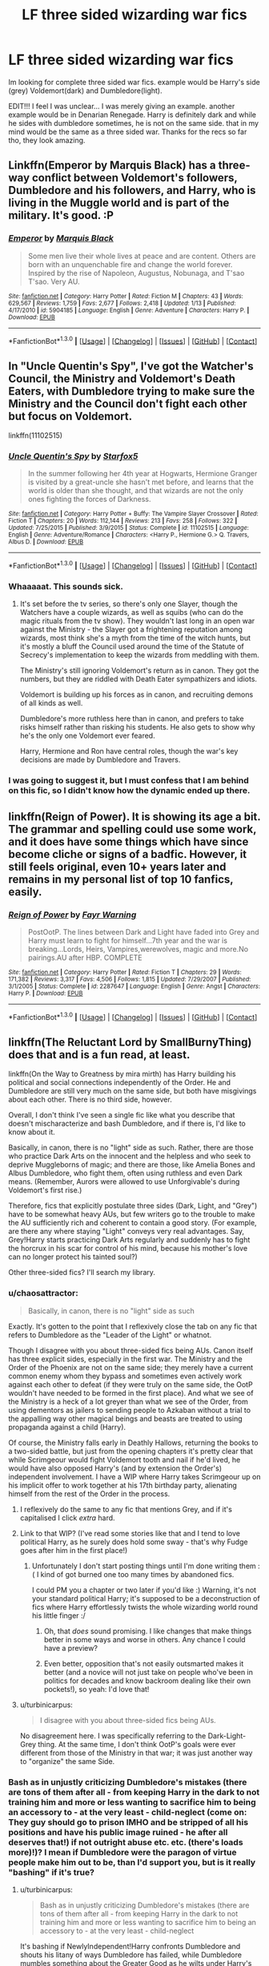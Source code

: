 #+TITLE: LF three sided wizarding war fics

* LF three sided wizarding war fics
:PROPERTIES:
:Author: Zerokun11
:Score: 6
:DateUnix: 1453078264.0
:DateShort: 2016-Jan-18
:FlairText: Request
:END:
Im looking for complete three sided war fics. example would be Harry's side (grey) Voldemort(dark) and Dumbledore(light).

EDIT!!! I feel I was unclear... I was merely giving an example. another example would be in Denarian Renegade. Harry is definitely dark and while he sides with dumbledore sometimes, he is not on the same side. that in my mind would be the same as a three sided war. Thanks for the recs so far tho, they look amazing.


** Linkffn(Emperor by Marquis Black) has a three-way conflict between Voldemort's followers, Dumbledore and his followers, and Harry, who is living in the Muggle world and is part of the military. It's good. :P
:PROPERTIES:
:Author: Magnive
:Score: 4
:DateUnix: 1453111355.0
:DateShort: 2016-Jan-18
:END:

*** [[http://www.fanfiction.net/s/5904185/1/][*/Emperor/*]] by [[https://www.fanfiction.net/u/1227033/Marquis-Black][/Marquis Black/]]

#+begin_quote
  Some men live their whole lives at peace and are content. Others are born with an unquenchable fire and change the world forever. Inspired by the rise of Napoleon, Augustus, Nobunaga, and T'sao T'sao. Very AU.
#+end_quote

^{/Site/: [[http://www.fanfiction.net/][fanfiction.net]] *|* /Category/: Harry Potter *|* /Rated/: Fiction M *|* /Chapters/: 43 *|* /Words/: 629,567 *|* /Reviews/: 1,759 *|* /Favs/: 2,677 *|* /Follows/: 2,418 *|* /Updated/: 1/13 *|* /Published/: 4/17/2010 *|* /id/: 5904185 *|* /Language/: English *|* /Genre/: Adventure *|* /Characters/: Harry P. *|* /Download/: [[http://www.p0ody-files.com/ff_to_ebook/mobile/makeEpub.php?id=5904185][EPUB]]}

--------------

*FanfictionBot*^{1.3.0} *|* [[[https://github.com/tusing/reddit-ffn-bot/wiki/Usage][Usage]]] | [[[https://github.com/tusing/reddit-ffn-bot/wiki/Changelog][Changelog]]] | [[[https://github.com/tusing/reddit-ffn-bot/issues/][Issues]]] | [[[https://github.com/tusing/reddit-ffn-bot/][GitHub]]] | [[[https://www.reddit.com/message/compose?to=%2Fu%2Ftusing][Contact]]]
:PROPERTIES:
:Author: FanfictionBot
:Score: 2
:DateUnix: 1453111384.0
:DateShort: 2016-Jan-18
:END:


** In "Uncle Quentin's Spy", I've got the Watcher's Council, the Ministry and Voldemort's Death Eaters, with Dumbledore trying to make sure the Ministry and the Council don't fight each other but focus on Voldemort.

linkffn(11102515)
:PROPERTIES:
:Author: Starfox5
:Score: 2
:DateUnix: 1453111802.0
:DateShort: 2016-Jan-18
:END:

*** [[http://www.fanfiction.net/s/11102515/1/][*/Uncle Quentin's Spy/*]] by [[https://www.fanfiction.net/u/2548648/Starfox5][/Starfox5/]]

#+begin_quote
  In the summer following her 4th year at Hogwarts, Hermione Granger is visited by a great-uncle she hasn't met before, and learns that the world is older than she thought, and that wizards are not the only ones fighting the forces of Darkness.
#+end_quote

^{/Site/: [[http://www.fanfiction.net/][fanfiction.net]] *|* /Category/: Harry Potter + Buffy: The Vampire Slayer Crossover *|* /Rated/: Fiction T *|* /Chapters/: 20 *|* /Words/: 112,144 *|* /Reviews/: 213 *|* /Favs/: 258 *|* /Follows/: 322 *|* /Updated/: 7/25/2015 *|* /Published/: 3/9/2015 *|* /Status/: Complete *|* /id/: 11102515 *|* /Language/: English *|* /Genre/: Adventure/Romance *|* /Characters/: <Harry P., Hermione G.> Q. Travers, Albus D. *|* /Download/: [[http://www.p0ody-files.com/ff_to_ebook/mobile/makeEpub.php?id=11102515][EPUB]]}

--------------

*FanfictionBot*^{1.3.0} *|* [[[https://github.com/tusing/reddit-ffn-bot/wiki/Usage][Usage]]] | [[[https://github.com/tusing/reddit-ffn-bot/wiki/Changelog][Changelog]]] | [[[https://github.com/tusing/reddit-ffn-bot/issues/][Issues]]] | [[[https://github.com/tusing/reddit-ffn-bot/][GitHub]]] | [[[https://www.reddit.com/message/compose?to=%2Fu%2Ftusing][Contact]]]
:PROPERTIES:
:Author: FanfictionBot
:Score: 1
:DateUnix: 1453111860.0
:DateShort: 2016-Jan-18
:END:


*** Whaaaaat. This sounds sick.
:PROPERTIES:
:Author: anathea
:Score: 1
:DateUnix: 1453156648.0
:DateShort: 2016-Jan-19
:END:

**** It's set before the tv series, so there's only one Slayer, though the Watchers have a couple wizards, as well as squibs (who can do the magic rituals from the tv show). They wouldn't last long in an open war against the Ministry - the Slayer got a frightening reputation among wizards, most think she's a myth from the time of the witch hunts, but it's mostly a bluff the Council used around the time of the Statute of Secrecy's implementation to keep the wizards from meddling with them.

The Ministry's still ignoring Voldemort's return as in canon. They got the numbers, but they are riddled with Death Eater sympathizers and idiots.

Voldemort is building up his forces as in canon, and recruiting demons of all kinds as well.

Dumbledore's more ruthless here than in canon, and prefers to take risks himself rather than risking his students. He also gets to show why he's the only one Voldemort ever feared.

Harry, Hermione and Ron have central roles, though the war's key decisions are made by Dumbledore and Travers.
:PROPERTIES:
:Author: Starfox5
:Score: 2
:DateUnix: 1453187711.0
:DateShort: 2016-Jan-19
:END:


*** I was going to suggest it, but I must confess that I am behind on this fic, so I didn't know how the dynamic ended up there.
:PROPERTIES:
:Author: turbinicarpus
:Score: 1
:DateUnix: 1453164933.0
:DateShort: 2016-Jan-19
:END:


** linkffn(Reign of Power). It is showing its age a bit. The grammar and spelling could use some work, and it does have some things which have since become cliche or signs of a badfic. However, it still feels original, even 10+ years later and remains in my personal list of top 10 fanfics, easily.
:PROPERTIES:
:Author: Fufu_00
:Score: 1
:DateUnix: 1453080739.0
:DateShort: 2016-Jan-18
:END:

*** [[http://www.fanfiction.net/s/2287647/1/][*/Reign of Power/*]] by [[https://www.fanfiction.net/u/560192/Fayr-Warning][/Fayr Warning/]]

#+begin_quote
  PostOotP. The lines between Dark and Light have faded into Grey and Harry must learn to fight for himself...7th year and the war is breaking...Lords, Heirs, Vampires,werewolves, magic and more.No pairings.AU after HBP. COMPLETE
#+end_quote

^{/Site/: [[http://www.fanfiction.net/][fanfiction.net]] *|* /Category/: Harry Potter *|* /Rated/: Fiction T *|* /Chapters/: 29 *|* /Words/: 171,382 *|* /Reviews/: 3,317 *|* /Favs/: 4,506 *|* /Follows/: 1,815 *|* /Updated/: 7/29/2007 *|* /Published/: 3/1/2005 *|* /Status/: Complete *|* /id/: 2287647 *|* /Language/: English *|* /Genre/: Angst *|* /Characters/: Harry P. *|* /Download/: [[http://www.p0ody-files.com/ff_to_ebook/mobile/makeEpub.php?id=2287647][EPUB]]}

--------------

*FanfictionBot*^{1.3.0} *|* [[[https://github.com/tusing/reddit-ffn-bot/wiki/Usage][Usage]]] | [[[https://github.com/tusing/reddit-ffn-bot/wiki/Changelog][Changelog]]] | [[[https://github.com/tusing/reddit-ffn-bot/issues/][Issues]]] | [[[https://github.com/tusing/reddit-ffn-bot/][GitHub]]] | [[[https://www.reddit.com/message/compose?to=%2Fu%2Ftusing][Contact]]]
:PROPERTIES:
:Author: FanfictionBot
:Score: 1
:DateUnix: 1453080761.0
:DateShort: 2016-Jan-18
:END:


** linkffn(The Reluctant Lord by SmallBurnyThing) does that and is a fun read, at least.

linkffn(On the Way to Greatness by mira mirth) has Harry building his political and social connections independently of the Order. He and Dumbledore are still very much on the same side, but both have misgivings about each other. There is no third side, however.

Overall, I don't think I've seen a single fic like what you describe that doesn't mischaracterize and bash Dumbledore, and if there is, I'd like to know about it.

Basically, in canon, there is no "light" side as such. Rather, there are those who practice Dark Arts on the innocent and the helpless and who seek to deprive Muggleborns of magic; and there are those, like Amelia Bones and Albus Dumbledore, who fight them, often using ruthless and even Dark means. (Remember, Aurors were allowed to use Unforgivable's during Voldemort's first rise.)

Therefore, fics that explicitly postulate three sides (Dark, Light, and "Grey") have to be somewhat heavy AUs, but few writers go to the trouble to make the AU sufficiently rich and coherent to contain a good story. (For example, are there any where staying "Light" conveys very real advantages. Say, Grey!Harry starts practicing Dark Arts regularly and suddenly has to fight the horcrux in his scar for control of his mind, because his mother's love can no longer protect his tainted soul?)

Other three-sided fics? I'll search my library.
:PROPERTIES:
:Author: turbinicarpus
:Score: 1
:DateUnix: 1453083482.0
:DateShort: 2016-Jan-18
:END:

*** u/chaosattractor:
#+begin_quote
  Basically, in canon, there is no "light" side as such
#+end_quote

Exactly. It's gotten to the point that I reflexively close the tab on any fic that refers to Dumbledore as the "Leader of the Light" or whatnot.

Though I disagree with you about three-sided fics being AUs. Canon itself has three explicit sides, especially in the first war. The Ministry and the Order of the Phoenix are not on the same side; they merely have a current common enemy whom they bypass and sometimes even actively work against each other to defeat (if they were truly on the same side, the OotP wouldn't have needed to be formed in the first place). And what we see of the Ministry is a heck of a lot greyer than what we see of the Order, from using dementors as jailers to sending people to Azkaban without a trial to the appalling way other magical beings and beasts are treated to using propaganda against a child (Harry).

Of course, the Ministry falls early in Deathly Hallows, returning the books to a two-sided battle, but just from the opening chapters it's pretty clear that while Scrimgeour would fight Voldemort tooth and nail if he'd lived, he would have also opposed Harry's (and by extension the Order's) independent involvement. I have a WIP where Harry takes Scrimgeour up on his implicit offer to work together at his 17th birthday party, alienating himself from the rest of the Order in the process.
:PROPERTIES:
:Author: chaosattractor
:Score: 4
:DateUnix: 1453109549.0
:DateShort: 2016-Jan-18
:END:

**** I reflexively do the same to any fic that mentions Grey, and if it's capitalised I click /extra/ hard.
:PROPERTIES:
:Author: FutureTrunks
:Score: 2
:DateUnix: 1453152569.0
:DateShort: 2016-Jan-19
:END:


**** Link to that WIP? (I've read some stories like that and I tend to love political Harry, as he surely does hold some sway - that's why Fudge goes after him in the first place!)
:PROPERTIES:
:Author: Laxian
:Score: 1
:DateUnix: 1453114090.0
:DateShort: 2016-Jan-18
:END:

***** Unfortunately I don't start posting things until I'm done writing them :( I kind of got burned one too many times by abandoned fics.

I could PM you a chapter or two later if you'd like :) Warning, it's not your standard political Harry; it's supposed to be a deconstruction of fics where Harry effortlessly twists the whole wizarding world round his little finger :/
:PROPERTIES:
:Author: chaosattractor
:Score: 2
:DateUnix: 1453115668.0
:DateShort: 2016-Jan-18
:END:

****** Oh, that /does/ sound promising. I like changes that make things better in some ways and worse in others. Any chance I could have a preview?
:PROPERTIES:
:Author: turbinicarpus
:Score: 1
:DateUnix: 1453165076.0
:DateShort: 2016-Jan-19
:END:


****** Even better, opposition that's not easily outsmarted makes it better (and a novice will not just take on people who've been in politics for decades and know backroom dealing like their own pockets!), so yeah: I'd love that!
:PROPERTIES:
:Author: Laxian
:Score: 1
:DateUnix: 1453209852.0
:DateShort: 2016-Jan-19
:END:


**** u/turbinicarpus:
#+begin_quote
  I disagree with you about three-sided fics being AUs.
#+end_quote

No disagreement here. I was specifically referring to the Dark-Light-Grey thing. At the same time, I don't think OotP's goals were ever different from those of the Ministry in that war; it was just another way to "organize" the same Side.
:PROPERTIES:
:Author: turbinicarpus
:Score: 1
:DateUnix: 1453156159.0
:DateShort: 2016-Jan-19
:END:


*** Bash as in unjustly criticizing Dumbledore's mistakes (there are tons of them after all - from keeping Harry in the dark to not training him and more or less wanting to sacrifice him to being an accessory to - at the very least - child-neglect (come on: They guy should go to prison IMHO and be stripped of all his positions and have his public image ruined - he after all deserves that!) if not outright abuse etc. etc. (there's loads more)!)? I mean if Dumbledore were the paragon of virtue people make him out to be, than I'd support you, but is it really "bashing" if it's true?
:PROPERTIES:
:Author: Laxian
:Score: 4
:DateUnix: 1453113937.0
:DateShort: 2016-Jan-18
:END:

**** u/turbinicarpus:
#+begin_quote
  Bash as in unjustly criticizing Dumbledore's mistakes (there are tons of them after all - from keeping Harry in the dark to not training him and more or less wanting to sacrifice him to being an accessory to - at the very least - child-neglect
#+end_quote

It's bashing if NewlyIndependent!Harry confronts Dumbledore and shouts his litany of ways Dumbledore has failed, while Dumbledore mumbles something about the Greater Good as he wilts under Harry's wrath, or, alternatively, screams invective at Harry and tries to attack him, usually failing; which is how it usually goes in these sorts of fics.

It's not bashing if Dumbledore calmly points out that if Harry didn't live with the Dursleys (with Dursleys freely choosing to let him live with them) he would probably be dead; that 4 Privet Drive was and is the only truly inviolable sanctuary from Voldemort and his agents; that, while Dumbledore might have been able to sequester Harry under guard, such a childhood would have been even more isolating than that of Dursleys, and far riskier, since, to paraphrase IRA's message to Margaret Thatcher, to keep Harry safe Dumbledore would have to get lucky every time, but a renegade Death Eater only had to get lucky once to kill him. (And, Dumbledore does kinda have other demands on his time.) He might also recount that at the time he had made this decision, the Order had been decimated from the war, its survivors exhausted, one of its most trusted members had just been revealed as a traitor, and Bellatrix and the Carrows were still at large; and later, many Death Eaters escaped justice.

He would point out that Harry has a mental link of a unique and unknown nature with the greatest Legilimens alive; and that if he weren't kept in the dark and Voldemort /were/ able to read his mind, it would have been a disaster. (And, he might also note that, in retrospect, that the reason Voldemort couldn't do it was that being in contact with Harry's pure and loving soul hurt him more than he could stand --- and that the "Grey" path would have robbed him of that protection.)

He would also explain that while Harry is a talented young wizard, there was no way he could be trained up, in a decade and a half, if ever, to fight Voldemort --- an out and out genius, with decades of experience --- in a pitched battle. And, that being able to inflict violence using magic was a Power Voldemort Knows Better Than Anyone. Whereas, the Power He Knows Not --- love, honest friendship, kindness --- cannot be trained: they can only be /cultivated/ through having deep friendships, helping and being helped by them, hanging out and arguing, playing on a Quiddich team, wronging and being wronged, forgiving and being forgiven, dating and having one's heart broken. Which of those should be given up in favor of combat training?

As for sacrifice, he might explain that as long as Voldemort lives, Harry will be in danger, and Harry's life is keeping Voldemort alive. Yet, Dumbledore did all he could to set it up so that Harry could live anyway. (Of course, now that Harry knows, they'd have to find a different strategy. Maybe Harry would consent to being Obliviated?)

To say that Dumbledore hadn't looked --- off screen, since it didn't involve Harry directly --- for other ways to remove the horcrux from his scar, is an interpretation of Dumbledore so uncharitable that I believe that it counts as bashing.

#+begin_quote
  I mean if Dumbledore were the paragon of virtue people make him out to be, than I'd support you, but is it really "bashing" if it's true?
#+end_quote

Dumbledore is a man with many responsibilities who fears his own power, and rightly so; and I think that he would freely acknowledge that he is not a paragon of anything. However, he does the best he can with what he has --- because you don't just throw away the protection offered by magic that has just slain one of the most powerful wizards alive by stopping and reflecting an unstoppable curse, subject to not becoming Dark Lord Dumbledore and not leaving behind a society where Might Makes Right.
:PROPERTIES:
:Author: turbinicarpus
:Score: 1
:DateUnix: 1453155946.0
:DateShort: 2016-Jan-19
:END:

***** Yeah right, Dumbledore can cast the FIDELIUS at well and be the secret keeper, much better than those despicable Dursleys (If I'd have been Harry, I'd have mailed Voldemort their address, so that he can kill them or arrange an accident while they are not at the house (those wards shield the property as far as I remember, not the individual Dursley))

I agree that the confrontations aren't really well done in most fictions (sadly enough)

Back to the Dursleys: Dumbledore could have created another Tom Riddle by leaving Harry there, so he's quite stupid IMHO (or neglectful!)

Yeah "other demand on his time" - you could say he's stretched himself too thin (taking on 3 important positions and not wanting to give any of them up -.-)

Yeah, metaphysical nonsense (sorry, but IMHO it was Harry's willpower (he doesn't even react to the Imperius-Curse so he's got tons of that) that forced Voldemort out, not any love or any such hogwash -.- (that's Dumbledore-speak)) and even if it was true:

Harry's "friendships" are a sham (remember 4th year or Harry using the Prince's potions book!), too Ron is a hanger on who wants some partake in Harry's glory (Mirror of Erised anyone - and worse, he even got his wish: How else would Ron have ever become a prefect? Even Neville or Dean were better candidates. Being friends with him also drags Harry down, he adopts Ron's attitude towards learning, when normally someone offered to learn magic would probably try to be the best student they can be!) and Hermione, while surely useful/helpful just sticks around because she really does not have other friends (and she doesn't act much like a friend, more like a damned mother with her being bossy and being a nag etc.)

Well, Harry would have had to be lucky only once, too (and have element of surprise on his side) - give him a huge dose of Felix Felicis and teach him how to cast a damned Killing-Curse...or teach him magic so obscure (or from other countries) that Voldemort does not now and therefore can't counter easily -.-)

Why not bash him, being an accessory to child neglect/abuse (hell, I'd love to know if he even had the authority to place Harry with the Dursleys or if he overstepped his authority!) warrants some bashing IMHO

Where do you get that? - I think Dumbledore LIKES his power (hell: revels in it!)!

No, he does not the best he can, he does what is easy in most cases (stick Harry with the Dursleys and not check up on him (He doesn't even send REMUS (!), let Harry be bullied (Heir of Slytherin, "Potter Stinks"-Buttons etc.), Media-Slandering, Torture with blood-quill in the school under his nose (ok: Professor McGonagall and the others are guilty here, too but he's the headmaster, so it's on his watch!))

It's not even conclusively proven that the protection reflected the curse (!) - it could have easily been fate (I mean there must have been more parents who sacrificed themselves for their children -.-) in this case: The prophecy (Voldy must mark him, he hasn't done so, so he can't kill him yet - or: He's not Voldemort's equal yet, so he can't be killed by him yet?)

You could make a good case for Dumbledore to be an uncaring puppet-master, so in essence he could very well be a Dark-Lord!
:PROPERTIES:
:Author: Laxian
:Score: 3
:DateUnix: 1453209385.0
:DateShort: 2016-Jan-19
:END:

****** Cut some quotes to go under than 10k limit.

#+begin_quote
  Yeah right, Dumbledore can cast the FIDELIUS at well and be the secret keeper, much better than those despicable Dursleys
#+end_quote

Is it? Fidelius necessarily involves restricting the number of people with whom Harry might interact, because every new person is a security risk; it's an abnormal, isolated childhood either way.

#+begin_quote
  (If I'd have been Harry, I'd have mailed Voldemort their address,
#+end_quote

You might have, but he didn't, and, in fact, risked his life to save Dudley. That's why he's the hero. More pragmatically, for a betrayal of his blood like that, Lily's sacrificial protection would probably stop working, or worse.

#+begin_quote
  those wards shield the property as far as I remember, not the individual Dursley))
#+end_quote

Harry was never threatened by Voldemort or his agents while going to Muggle school, so I think the protection is not about /physically living in the space/ but about the /state of residing/. (Details available upon request.)

#+begin_quote
  Back to the Dursleys: Dumbledore could have created another Tom Riddle by leaving Harry there, so he's quite stupid IMHO (or neglectful!)
#+end_quote

He saw the best in people, and Arabella Figg did keep an eye. In retrospect, it was not ideal, though it's not clear if he could have done better. (Threatening Dursleys might have caused sacrificial protection to lapse.)

#+begin_quote
  Yeah "other demand on his time" - you could say he's stretched himself too thin
#+end_quote

Harry is important, but he isn't more important than raising the next generation of wizards into competent and decent human beings as Headmaster; trying to steer the British wizarding society, with its complacency and gullibility, away from doing something irreversibly stupid; and guiding the international community which is probably even worse. (Cf. UN.)

#+begin_quote
  Yeah, metaphysical nonsense (sorry, but IMHO it was Harry's willpower (he doesn't even react to the Imperius-Curse so he's got tons of that)
#+end_quote

Nonsense? It's a theme that pervades the whole damned series, starting with "Power that He Knows Not".

I don't think Imperius resistance is the same thing. Imperius is euphoric, "floating", gentle persuasion that subverts will rather than crushing it. (It's what makes it so insidious.) What saves Harry is instinctive stubbornness and rejection of authority regardless of consequences.

#+begin_quote
  that forced Voldemort out, not any love or any such hogwash -.- (that's Dumbledore-speak))
#+end_quote

So now we're getting into Manipulative!Dumbledore conspiracies?

#+begin_quote
  Harry's "friendships" are a sham
#+end_quote

Just to name a few: PS: Ron sacrifices himself so that Harry and Hermione could go on; PoA: stands up on a broken leg to tell a (he thought) mass-murdering Death Eater that to get to Harry, he would have to go through him; DH: a pureblood who could have sat out the war, sticks with Harry throughout, and it takes a horcrux around his neck to give him a bare moment of weakness. Harry could have done with more "hangers-on" like that. I think that Ron can be forgiven a teenage tantrum when he thought that Harry was holding out on him. Friends forgive friends.

Re: Prince's potions book: Hermione not appreciating academic cheating even if it's her friends doing it? Who knew?

Anyway, yes, that's friends. Friends help each other, friends argue with each other, friends sometimes hurt each other, and friends forgive each other. That's what distinguishes them from minions. It's almost like you /want/ Harry to have been more like Riddle. If so, what are you complaining about with respect to Dumbledore?

Re: prefect Ron: Neville could barely do magic until OotP and we know almost nothing about Dean. Ron is probably the second-best male wizard in his year from his OWL scores. And, would Harry have been able to actually perform prefect duties with all the things he faced and was doing?

#+begin_quote
  Being friends with him also drags Harry down, he adopts Ron's attitude towards learning, when normally someone offered to learn magic would probably try to be the best student they can be!)
#+end_quote

The nice thing about magic is that you need to work /less/ to survive and even thrive than a Muggle would. If you want to dominate like Voldemort or crusade for the greater good (both capitalized and not) like Hermione and Dumbledore or find joy in applying your magic in clever ways like the Weasley Twins and the Marauders or fight for respect and recognition despite your humble roots like Snape, you have the option of working harder and getting more out of it. You might notice that many of these people weren't pleasant to be around and even downright dangerous. (Cedric was nice, I guess.)

Not everybody who gets a smartphone when they're 11 get inspired to become computer programmers or electrical engineers or even use all of the features that they could. The same holds for most Muggleborns and Harry. Ron has little to do with it.

#+begin_quote
  and Hermione, ... really does not have other friends
#+end_quote

Given the group she was able to gather in OotP, she seems to get along with people from other Houses off-screen. And, nagging people to be better wizards and better people is how Hermione expresses friendship.

Also, "bossy"? In fanfics where Harry behaves like that and worse, they call it "leadership" and the ladies love it.

#+begin_quote
  Well, Harry would have had to be lucky only once, too ...
#+end_quote

Speaking of Felix Felicis, that sounds like a /great/ way for a Death Eater to assassinate Harry under Fidelius. Just the thing to help him or her locate someone who's in on the secret, to help him or her cast the best Imperius ever, etc.... And, if that doesn't work, Felix can help them intuit or stumble onto an even better plan! Good thing epic magic like Sacrificial Protection probably trumps Felix Felicis, huh?

And, repeated uses of Felix Felicis are toxic, so it doesn't work as an ongoing defense.

If it were that easy, Dumbledore could have taken Felix and gone after Voldemort himself. It may help Harry escape, but win? And, even if he does, there are Horcruxes.

#+begin_quote
  Why not bash him, being an accessory to child neglect/abuse (hell, I'd love to know if he even had the authority to place Harry with the Dursleys or if he overstepped his authority!)
#+end_quote

Well, with Sirius in prison, it may well have been the case that Harry's closest magical relatives were the Malfoys, or some other random wizarding family. Either way, the Boy-Who-Lived's custody would have become a political puck and his upbringing would have been one only Gilderoy Lockhart could enjoy.

#+begin_quote
  Where do you get that? - I think Dumbledore LIKES his power (hell: revels in it!)!
#+end_quote

He does? He could have stayed with Grindelwald and co-ruled the world both magical and Muggle; he could have become the Minister of Magic; he could have probably just plain taken over the way Voldemort had, any time Voldemort wasn't active; and he could have probably had Lucius Malfoy assassinated after CoS, if he really wanted to. He did none of this. He didn't smite Fudge when Fudge doesn't do as he wants: rather, he tried to persuade. He rejected the Ministry's authority to arrest him, but he did go into exile rather than burn down the ministry. Does this sound like someone who likes power?

#+begin_quote
  No, he does not the best he can, he does what is easy in most cases (stick Harry with the Dursleys and not check up on him (He doesn't even send REMUS (!),
#+end_quote

Where are you getting this? Remus was too busy wallowing --- I don't think Dumbledore encouraged or discouraged him. (Got canon evidence?) Dumbledore did have Arabella Figg watching Harry. Yes, he knew that Harry's childhood sucked, but it was the least bad option with respect to keeping him alive.

#+begin_quote
  let Harry be bullied (Heir of Slytherin, "Potter Stinks"-Buttons etc.),
#+end_quote

Would he have benefited from or even appreciated Dumbledore's intervention at that point? Frankly, I thought the end-of-year point-dumps probably hurt his ability to help Harry in this. (A Dumbledore who speaks up for Harry after having shown favoritism to him before is a Dumbledore who is much less credible.) For example, Heir of Slytherin was about Harry being feared. Do you think Dumbledore could have stopped people from fearing him?

#+begin_quote
  Media-Slandering,
#+end_quote

And, how do you propose for him to stop the press from libeling him? Sue them with no non-secret evidence? Threaten them with violence?

#+begin_quote
  Torture with blood-quill in the school under his nose
#+end_quote

The very same instinctive stubbornness that lets Harry resist the Imperius also kept him from keeping a low profile when it was wise to do so. Dumbledore's intercession would have been politicized, and in a political clash between Dumbledore and Umbridge at that point, Dumbledore would have probably lost his seat. So, his choice was to lose his seat to little gain or go Dark Lord Dumbledore. When Dumbldeore did quit Hogwarts, it was to keep Harry from being outright expelled.

#+begin_quote
  It's not even conclusively proven that the protection reflected the curse (!) - it could have easily been fate (I mean there must have been more parents who sacrificed themselves for their children -.-)
#+end_quote

When both Dumbledore and Voldemort agree on something being a fact, it's probably true unless there is a lot of evidence against it. In particular, usually, those who are out to kill children don't offer to spare the parents if they step aside.

Prophecy has little power of its own, except to drive those who hear it into action. Dumbledore said explicitly that most of them don't come true (which is an empirical claim, so if it's not true, he had to be outright lying), and it was only Voldemort's choice to act on the prophecy that gave it power over him.

#+begin_quote
  a good case for Dumbledore to be an uncaring puppet-master
#+end_quote

Only a very poor case. If he is a puppet-master, then to what end? He risked, even sacrificed himself to give others --- Harry in particular --- a chance to kill Voldemort, and did his best to make it so that Harry could do so and live despite being one of the things keeping Voldemort alive.
:PROPERTIES:
:Author: turbinicarpus
:Score: 1
:DateUnix: 1453235470.0
:DateShort: 2016-Jan-20
:END:


*** [[http://www.fanfiction.net/s/7261904/1/][*/The Reluctant Lord/*]] by [[https://www.fanfiction.net/u/3132665/SmallBurnyThing][/SmallBurnyThing/]]

#+begin_quote
  Five years of intense study and trying to survive has come to its inevitable conclusion and everything's gone to hell in a handcart. A smut fic that got a little too much plot for its own good. AU. - Discontinued -
#+end_quote

^{/Site/: [[http://www.fanfiction.net/][fanfiction.net]] *|* /Category/: Harry Potter *|* /Rated/: Fiction M *|* /Chapters/: 15 *|* /Words/: 137,951 *|* /Reviews/: 589 *|* /Favs/: 1,702 *|* /Follows/: 1,862 *|* /Updated/: 3/26/2013 *|* /Published/: 8/7/2011 *|* /Status/: Complete *|* /id/: 7261904 *|* /Language/: English *|* /Genre/: Adventure/Fantasy *|* /Characters/: Harry P., Hermione G., Daphne G. *|* /Download/: [[http://www.p0ody-files.com/ff_to_ebook/mobile/makeEpub.php?id=7261904][EPUB]]}

--------------

[[http://www.fanfiction.net/s/4745329/1/][*/On the Way to Greatness/*]] by [[https://www.fanfiction.net/u/1541187/mira-mirth][/mira mirth/]]

#+begin_quote
  As per the Hat's decision, Harry gets Sorted into Slytherin upon his arrival in Hogwarts---and suddenly, the future isn't what it used to be.
#+end_quote

^{/Site/: [[http://www.fanfiction.net/][fanfiction.net]] *|* /Category/: Harry Potter *|* /Rated/: Fiction M *|* /Chapters/: 20 *|* /Words/: 232,797 *|* /Reviews/: 3,330 *|* /Favs/: 8,324 *|* /Follows/: 9,581 *|* /Updated/: 9/4/2014 *|* /Published/: 12/26/2008 *|* /id/: 4745329 *|* /Language/: English *|* /Characters/: Harry P. *|* /Download/: [[http://www.p0ody-files.com/ff_to_ebook/mobile/makeEpub.php?id=4745329][EPUB]]}

--------------

*FanfictionBot*^{1.3.0} *|* [[[https://github.com/tusing/reddit-ffn-bot/wiki/Usage][Usage]]] | [[[https://github.com/tusing/reddit-ffn-bot/wiki/Changelog][Changelog]]] | [[[https://github.com/tusing/reddit-ffn-bot/issues/][Issues]]] | [[[https://github.com/tusing/reddit-ffn-bot/][GitHub]]] | [[[https://www.reddit.com/message/compose?to=%2Fu%2Ftusing][Contact]]]
:PROPERTIES:
:Author: FanfictionBot
:Score: 1
:DateUnix: 1453083537.0
:DateShort: 2016-Jan-18
:END:


** linkffn(Renegade Cause)
:PROPERTIES:
:Score: 1
:DateUnix: 1453115672.0
:DateShort: 2016-Jan-18
:END:

*** [[http://www.fanfiction.net/s/4714715/1/][*/Renegade Cause/*]] by [[https://www.fanfiction.net/u/1613119/Silens-Cursor][/Silens Cursor/]]

#+begin_quote
  A difference of a few seconds can change a life. The difference of a few minutes stained Harry's hands with blood - but for the Dark Lord, it was insufficient. After all, you do not need to kill a man to utterly destroy him. Harry/Tonks
#+end_quote

^{/Site/: [[http://www.fanfiction.net/][fanfiction.net]] *|* /Category/: Harry Potter *|* /Rated/: Fiction M *|* /Chapters/: 48 *|* /Words/: 507,606 *|* /Reviews/: 1,355 *|* /Favs/: 2,082 *|* /Follows/: 1,445 *|* /Updated/: 2/26/2012 *|* /Published/: 12/13/2008 *|* /Status/: Complete *|* /id/: 4714715 *|* /Language/: English *|* /Genre/: Tragedy/Crime *|* /Characters/: Harry P., N. Tonks *|* /Download/: [[http://www.p0ody-files.com/ff_to_ebook/mobile/makeEpub.php?id=4714715][EPUB]]}

--------------

*FanfictionBot*^{1.3.0} *|* [[[https://github.com/tusing/reddit-ffn-bot/wiki/Usage][Usage]]] | [[[https://github.com/tusing/reddit-ffn-bot/wiki/Changelog][Changelog]]] | [[[https://github.com/tusing/reddit-ffn-bot/issues/][Issues]]] | [[[https://github.com/tusing/reddit-ffn-bot/][GitHub]]] | [[[https://www.reddit.com/message/compose?to=%2Fu%2Ftusing][Contact]]]
:PROPERTIES:
:Author: FanfictionBot
:Score: 1
:DateUnix: 1453115733.0
:DateShort: 2016-Jan-18
:END:


** The best three way war fic must be the *Emperor*, linkffn(5904185). [[/spoiler][Unlike most stories, even the muggle world was significantly AU. Most of actions took place after 2008, and three major sides were Harry, Order of the Phoenix under Nicholas Flamel/Ginny Weasley, and Death Eaters under Voldemort/Lucius Malfoy. All sides were ruthless, competent, and capable of mass murders. By 2018, Voldemort had abandoned death eaters and seemed more interested in controlling muggle governments directly, and Ginny had fallen out with Flamel. The prologue, which was also the ending, described the complete destruction of Hogwarts]]
:PROPERTIES:
:Author: InquisitorCOC
:Score: 1
:DateUnix: 1453171260.0
:DateShort: 2016-Jan-19
:END:

*** [[http://www.fanfiction.net/s/5904185/1/][*/Emperor/*]] by [[https://www.fanfiction.net/u/1227033/Marquis-Black][/Marquis Black/]]

#+begin_quote
  Some men live their whole lives at peace and are content. Others are born with an unquenchable fire and change the world forever. Inspired by the rise of Napoleon, Augustus, Nobunaga, and T'sao T'sao. Very AU.
#+end_quote

^{/Site/: [[http://www.fanfiction.net/][fanfiction.net]] *|* /Category/: Harry Potter *|* /Rated/: Fiction M *|* /Chapters/: 43 *|* /Words/: 629,567 *|* /Reviews/: 1,759 *|* /Favs/: 2,677 *|* /Follows/: 2,418 *|* /Updated/: 1/13 *|* /Published/: 4/17/2010 *|* /id/: 5904185 *|* /Language/: English *|* /Genre/: Adventure *|* /Characters/: Harry P. *|* /Download/: [[http://www.p0ody-files.com/ff_to_ebook/mobile/makeEpub.php?id=5904185][EPUB]]}

--------------

*FanfictionBot*^{1.3.0} *|* [[[https://github.com/tusing/reddit-ffn-bot/wiki/Usage][Usage]]] | [[[https://github.com/tusing/reddit-ffn-bot/wiki/Changelog][Changelog]]] | [[[https://github.com/tusing/reddit-ffn-bot/issues/][Issues]]] | [[[https://github.com/tusing/reddit-ffn-bot/][GitHub]]] | [[[https://www.reddit.com/message/compose?to=%2Fu%2Ftusing][Contact]]]
:PROPERTIES:
:Author: FanfictionBot
:Score: 1
:DateUnix: 1453171290.0
:DateShort: 2016-Jan-19
:END:


*** welp thanks reddit messages... spoiler bars apparently dont work there.... marvelous. Thanks for the rec tho.
:PROPERTIES:
:Author: Zerokun11
:Score: 1
:DateUnix: 1453176589.0
:DateShort: 2016-Jan-19
:END:


** linkffn(Renegade Cause)
:PROPERTIES:
:Score: -1
:DateUnix: 1453115672.0
:DateShort: 2016-Jan-18
:END:

*** [[http://www.fanfiction.net/s/4714715/1/][*/Renegade Cause/*]] by [[https://www.fanfiction.net/u/1613119/Silens-Cursor][/Silens Cursor/]]

#+begin_quote
  A difference of a few seconds can change a life. The difference of a few minutes stained Harry's hands with blood - but for the Dark Lord, it was insufficient. After all, you do not need to kill a man to utterly destroy him. Harry/Tonks
#+end_quote

^{/Site/: [[http://www.fanfiction.net/][fanfiction.net]] *|* /Category/: Harry Potter *|* /Rated/: Fiction M *|* /Chapters/: 48 *|* /Words/: 507,606 *|* /Reviews/: 1,355 *|* /Favs/: 2,082 *|* /Follows/: 1,445 *|* /Updated/: 2/26/2012 *|* /Published/: 12/13/2008 *|* /Status/: Complete *|* /id/: 4714715 *|* /Language/: English *|* /Genre/: Tragedy/Crime *|* /Characters/: Harry P., N. Tonks *|* /Download/: [[http://www.p0ody-files.com/ff_to_ebook/mobile/makeEpub.php?id=4714715][EPUB]]}

--------------

*FanfictionBot*^{1.3.0} *|* [[[https://github.com/tusing/reddit-ffn-bot/wiki/Usage][Usage]]] | [[[https://github.com/tusing/reddit-ffn-bot/wiki/Changelog][Changelog]]] | [[[https://github.com/tusing/reddit-ffn-bot/issues/][Issues]]] | [[[https://github.com/tusing/reddit-ffn-bot/][GitHub]]] | [[[https://www.reddit.com/message/compose?to=%2Fu%2Ftusing][Contact]]]
:PROPERTIES:
:Author: FanfictionBot
:Score: 0
:DateUnix: 1453115700.0
:DateShort: 2016-Jan-18
:END:
